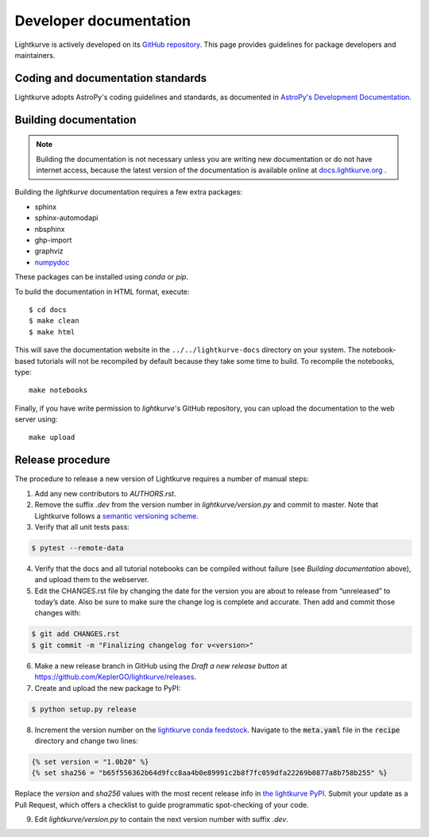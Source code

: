 .. _developer:

=======================
Developer documentation
=======================

Lightkurve is actively developed on its `GitHub repository <https://github.com/KeplerGO/lightkurve>`_.
This page provides guidelines for package developers and maintainers.


Coding and documentation standards
----------------------------------

Lightkurve adopts AstroPy's coding guidelines and standards,
as documented in `AstroPy's Development Documentation <http://docs.astropy.org/en/stable/index.html#developer-documentation>`_.


Building documentation
----------------------

.. note::

    Building the documentation is not necessary unless you are
    writing new documentation or do not have internet access, because the
    latest version of the documentation is available online at
    `docs.lightkurve.org <https://docs.lightkurve.org/>`_ .

Building the *lightkurve* documentation requires a few extra packages:

- sphinx
- sphinx-automodapi
- nbsphinx
- ghp-import
- graphviz
- `numpydoc <https://github.com/numpy/numpydoc>`_

These packages can be installed using `conda` or `pip`.

To build the documentation in HTML format, execute::

    $ cd docs
    $ make clean
    $ make html

This will save the documentation website in the ``../../lightkurve-docs`` directory
on your system.  The notebook-based tutorials will not be recompiled by default
because they take some time to build.  To recompile the notebooks, type::

    make notebooks

Finally, if you have write permission to *lightkurve*'s GitHub repository,
you can upload the documentation to the web server using::

    make upload


Release procedure
-----------------

The procedure to release a new version of Lightkurve requires a number
of manual steps:

1. Add any new contributors to `AUTHORS.rst`.

2. Remove the suffix `.dev` from the version number in `lightkurve/version.py` and commit to master. Note that Lightkurve follows a `semantic versioning scheme <https://semver.org>`_.

3. Verify that all unit tests pass:

.. code-block:: bash

    $ pytest --remote-data

4. Verify that the docs and all tutorial notebooks can be compiled without failure (see *Building documentation* above), and upload them to the webserver.

5. Edit the CHANGES.rst file by changing the date for the version you are about to release from “unreleased” to today’s date. Also be sure to make sure the change log is complete and accurate. Then add and commit those changes with:

.. code-block:: bash

    $ git add CHANGES.rst
    $ git commit -m "Finalizing changelog for v<version>"

6. Make a new release branch in GitHub using the `Draft a new release button` at https://github.com/KeplerGO/lightkurve/releases.

7. Create and upload the new package to PyPI:

.. code-block:: bash

    $ python setup.py release

8. Increment the version number on the `lightkurve conda feedstock <https://github.com/conda-forge/lightkurve-feedstock>`_.  Navigate to the :code:`meta.yaml` file in the :code:`recipe` directory and change two lines:

.. code-block:: yaml

  {% set version = "1.0b20" %}
  {% set sha256 = "b65f556362b64d9fcc8aa4b0e89991c2b8f7fc059dfa22269b0877a8b758b255" %}

Replace the `version` and `sha256` values with the most recent release info in `the lightkurve PyPI <https://pypi.org/project/lightkurve/>`_.  Submit your update as a Pull Request, which offers a checklist to guide programmatic spot-checking of your code.

9. Edit `lightkurve/version.py` to contain the next version number with suffix `.dev`.
